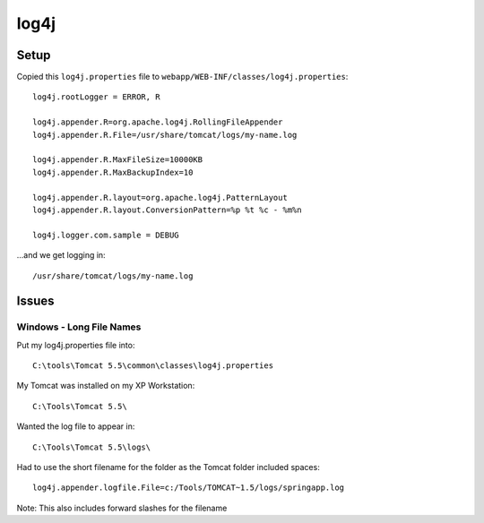 log4j
*****

Setup
=====

Copied this ``log4j.properties`` file to
``webapp/WEB-INF/classes/log4j.properties``:

::

  log4j.rootLogger = ERROR, R

  log4j.appender.R=org.apache.log4j.RollingFileAppender
  log4j.appender.R.File=/usr/share/tomcat/logs/my-name.log

  log4j.appender.R.MaxFileSize=10000KB
  log4j.appender.R.MaxBackupIndex=10

  log4j.appender.R.layout=org.apache.log4j.PatternLayout
  log4j.appender.R.layout.ConversionPattern=%p %t %c - %m%n

  log4j.logger.com.sample = DEBUG

...and we get logging in:

::

  /usr/share/tomcat/logs/my-name.log

Issues
======

Windows - Long File Names
-------------------------

Put my log4j.properties file into:

::

  C:\tools\Tomcat 5.5\common\classes\log4j.properties

My Tomcat was installed on my XP Workstation:

::

  C:\Tools\Tomcat 5.5\

Wanted the log file to appear in:

::

  C:\Tools\Tomcat 5.5\logs\

Had to use the short filename for the folder as the Tomcat folder included
spaces:

::

  log4j.appender.logfile.File=c:/Tools/TOMCAT~1.5/logs/springapp.log

Note: This also includes forward slashes for the filename
